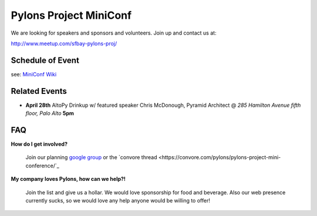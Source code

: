 =========================
 Pylons Project MiniConf
=========================

We are looking for speakers and sponsors and volunteers. Join up and contact us at::

http://www.meetup.com/sfbay-pylons-proj/


Schedule of Event
-----------------

see: `MiniConf Wiki <https://github.com/Pylons/miniconference/wiki>`_


Related Events
--------------

- **April 28th**   AltoPy Drinkup w/ featured speaker Chris McDonough, Pyramid Architect @ *285 Hamilton Avenue fifth floor, Palo Alto* **5pm**


FAQ
---

**How do I get involved?**
  
  Join our planning `google group <http://groups.google.com/group/pylons-project-mini-conference>`_ or the `convore thread <https://convore.com/pylons/pylons-project-mini-conference/`_

**My company loves Pylons, how can we help?!**

  Join the list and give us a hollar.  We would love sponsorship for food and beverage.  Also our web presence currently sucks, so we would love any help anyone would be willing to offer!